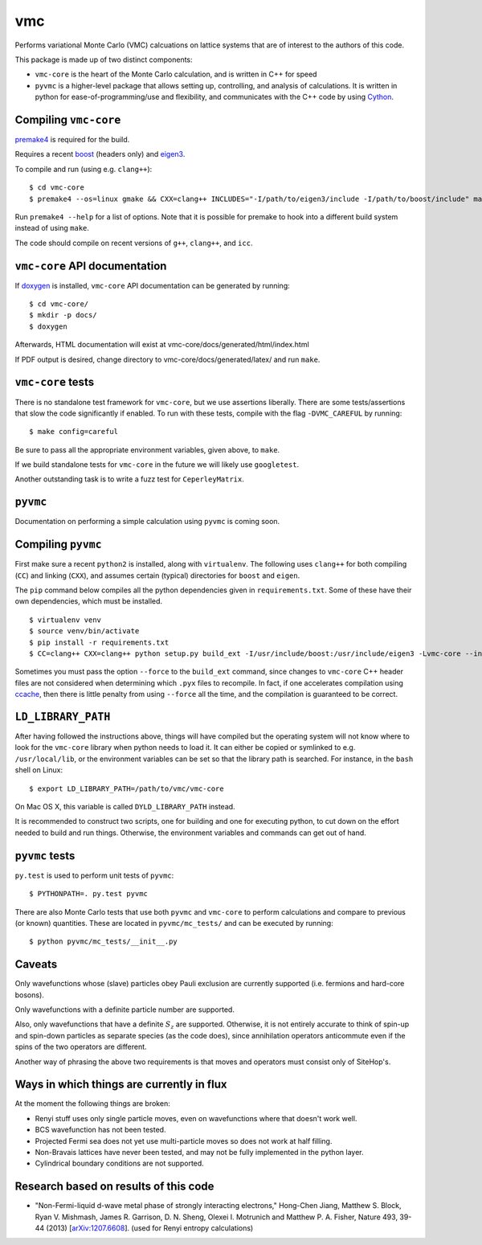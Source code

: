 vmc
===

Performs variational Monte Carlo (VMC) calcuations on lattice systems
that are of interest to the authors of this code.

This package is made up of two distinct components:

-  ``vmc-core`` is the heart of the Monte Carlo calculation, and is
   written in C++ for speed

-  ``pyvmc`` is a higher-level package that allows setting up,
   controlling, and analysis of calculations.  It is written in python
   for ease-of-programming/use and flexibility, and communicates with
   the C++ code by using `Cython <http://cython.org/>`_.

Compiling ``vmc-core``
----------------------

`premake4 <http://industriousone.com/premake>`_ is required for the
build.

Requires a recent `boost <http://www.boost.org/>`_ (headers only) and
`eigen3 <http://eigen.tuxfamily.org/>`_.

To compile and run (using e.g. ``clang++``)::

    $ cd vmc-core
    $ premake4 --os=linux gmake && CXX=clang++ INCLUDES="-I/path/to/eigen3/include -I/path/to/boost/include" make

Run ``premake4 --help`` for a list of options.  Note that it is possible
for premake to hook into a different build system instead of using
``make``.

The code should compile on recent versions of ``g++``, ``clang++``, and
``icc``.

``vmc-core`` API documentation
------------------------------

If `doxygen <http://www.doxygen.org/>`_ is installed, ``vmc-core`` API
documentation can be generated by running::

    $ cd vmc-core/
    $ mkdir -p docs/
    $ doxygen

Afterwards, HTML documentation will exist at
vmc-core/docs/generated/html/index.html

If PDF output is desired, change directory to
vmc-core/docs/generated/latex/ and run ``make``.

``vmc-core`` tests
------------------

There is no standalone test framework for ``vmc-core``, but we use
assertions liberally.  There are some tests/assertions that slow the code
significantly if enabled.  To run with these tests, compile with the flag
``-DVMC_CAREFUL`` by running::

    $ make config=careful

Be sure to pass all the appropriate environment variables, given above,
to ``make``.

If we build standalone tests for ``vmc-core`` in the future we will
likely use ``googletest``.

Another outstanding task is to write a fuzz test for ``CeperleyMatrix``.

``pyvmc``
---------

Documentation on performing a simple calculation using ``pyvmc`` is
coming soon.

Compiling ``pyvmc``
-------------------

First make sure a recent ``python2`` is installed, along with
``virtualenv``.  The following uses ``clang++`` for both compiling
(``CC``) and linking (``CXX``), and assumes certain (typical)
directories for ``boost`` and ``eigen``.

The ``pip`` command below compiles all the python dependencies given in
``requirements.txt``.  Some of these have their own dependencies, which
must be installed.

::

    $ virtualenv venv
    $ source venv/bin/activate
    $ pip install -r requirements.txt
    $ CC=clang++ CXX=clang++ python setup.py build_ext -I/usr/include/boost:/usr/include/eigen3 -Lvmc-core --inplace

Sometimes you must pass the option ``--force`` to the ``build_ext``
command, since changes to ``vmc-core`` C++ header files are not
considered when determining which ``.pyx`` files to recompile.  In fact,
if one accelerates compilation using
`ccache <http://ccache.samba.org/>`_, then there is little penalty from
using ``--force`` all the time, and the compilation is guaranteed to be
correct.

``LD_LIBRARY_PATH``
-------------------

After having followed the instructions above, things will have compiled
but the operating system will not know where to look for the
``vmc-core`` library when python needs to load it.  It can either be
copied or symlinked to e.g. ``/usr/local/lib``, or the environment
variables can be set so that the library path is searched.  For instance,
in the ``bash`` shell on Linux::

    $ export LD_LIBRARY_PATH=/path/to/vmc/vmc-core

On Mac OS X, this variable is called ``DYLD_LIBRARY_PATH`` instead.

It is recommended to construct two scripts, one for building and one for
executing python, to cut down on the effort needed to build and run
things.  Otherwise, the environment variables and commands can get out of
hand.

``pyvmc`` tests
---------------

``py.test`` is used to perform unit tests of ``pyvmc``::

    $ PYTHONPATH=. py.test pyvmc

There are also Monte Carlo tests that use both ``pyvmc`` and
``vmc-core`` to perform calculations and compare to previous (or known)
quantities.  These are located in ``pyvmc/mc_tests/`` and can be executed
by running::

    $ python pyvmc/mc_tests/__init__.py

Caveats
-------

Only wavefunctions whose (slave) particles obey Pauli exclusion are
currently supported (i.e. fermions and hard-core bosons).

Only wavefunctions with a definite particle number are supported.

Also, only wavefunctions that have a definite :math:`S_z` are supported.
Otherwise, it is not entirely accurate to think of spin-up and spin-down
particles as separate species (as the code does), since annihilation
operators anticommute even if the spins of the two operators are
different.

Another way of phrasing the above two requirements is that moves and
operators must consist only of SiteHop's.

Ways in which things are currently in flux
------------------------------------------

At the moment the following things are broken:

-  Renyi stuff uses only single particle moves, even on wavefunctions
   where that doesn't work well.

-  BCS wavefunction has not been tested.

-  Projected Fermi sea does not yet use multi-particle moves so does not
   work at half filling.

-  Non-Bravais lattices have never been tested, and may not be fully
   implemented in the python layer.

-  Cylindrical boundary conditions are not supported.

Research based on results of this code
--------------------------------------

-  "Non-Fermi-liquid d-wave metal phase of strongly interacting
   electrons," Hong-Chen Jiang, Matthew S. Block, Ryan V. Mishmash,
   James R. Garrison, D. N. Sheng, Olexei I. Motrunich and Matthew P. A.
   Fisher, Nature 493, 39-44 (2013)
   [`arXiv:1207.6608 <http://arxiv.org/abs/1207.6608>`_\ ].  (used for
   Renyi entropy calculations)
